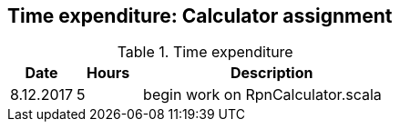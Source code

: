 == Time expenditure: Calculator assignment

[cols="1,1,4", options="header"]
.Time expenditure
|===
| Date
| Hours
| Description

| 8.12.2017
| 5
| begin work on RpnCalculator.scala


|===
